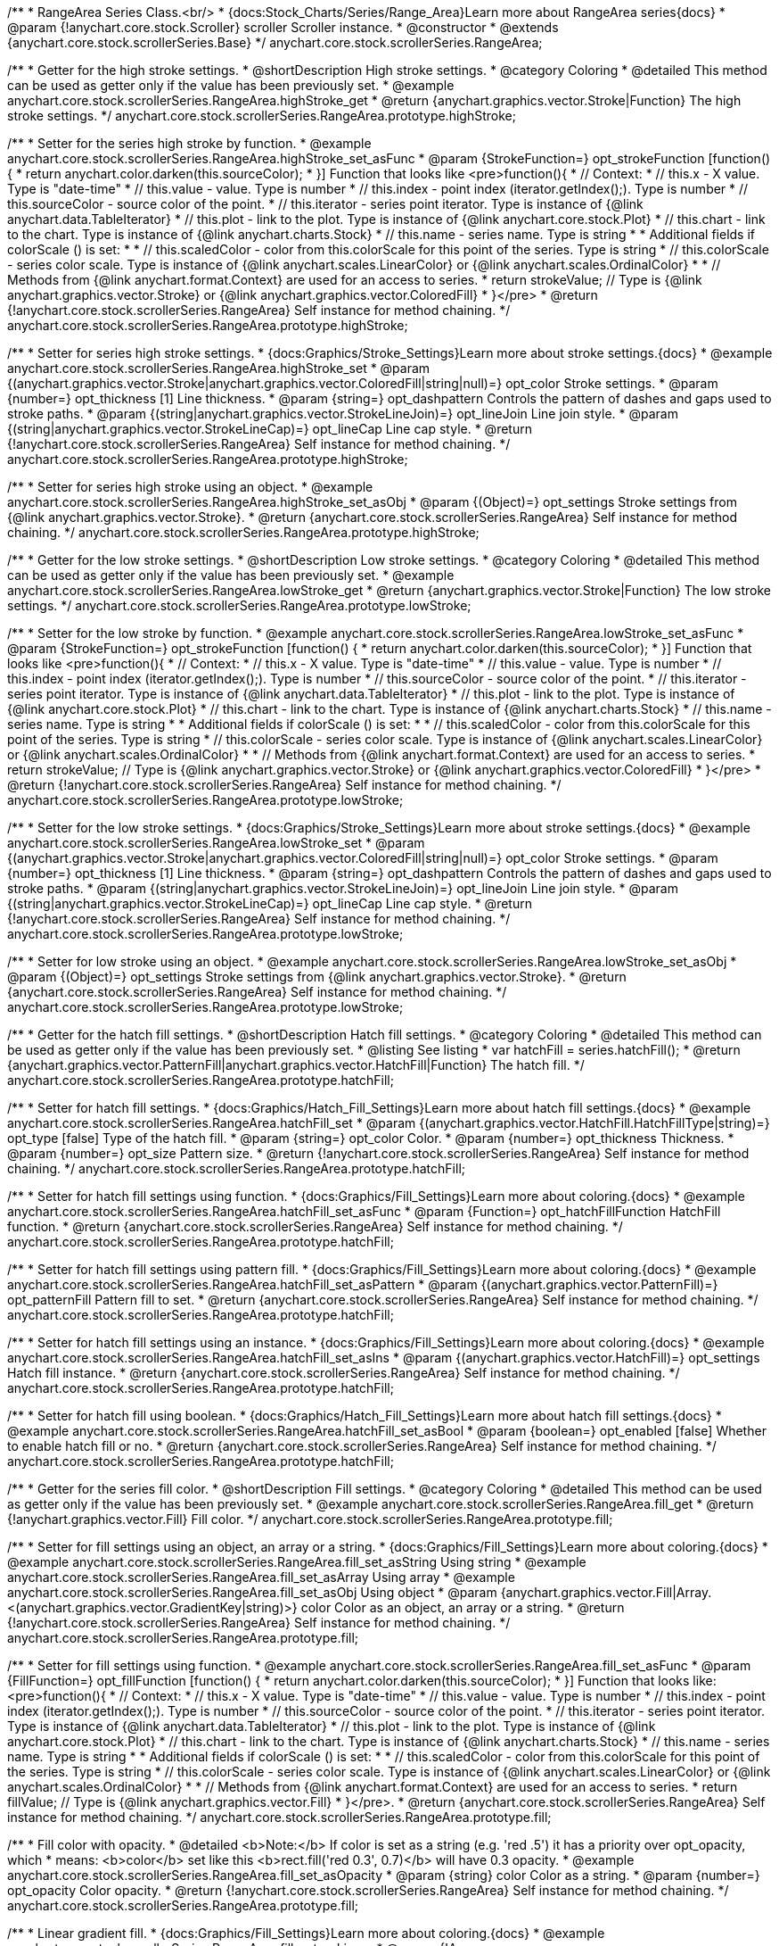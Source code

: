 /**
 * RangeArea Series Class.<br/>
 * {docs:Stock_Charts/Series/Range_Area}Learn more about RangeArea series{docs}
 * @param {!anychart.core.stock.Scroller} scroller Scroller instance.
 * @constructor
 * @extends {anychart.core.stock.scrollerSeries.Base}
 */
anychart.core.stock.scrollerSeries.RangeArea;

//----------------------------------------------------------------------------------------------------------------------
//
//  anychart.core.stock.scrollerSeries.RangeArea.prototype.highStroke
//
//----------------------------------------------------------------------------------------------------------------------

/**
 * Getter for the high stroke settings.
 * @shortDescription High stroke settings.
 * @category Coloring
 * @detailed This method can be used as getter only if the value has been previously set.
 * @example anychart.core.stock.scrollerSeries.RangeArea.highStroke_get
 * @return {anychart.graphics.vector.Stroke|Function} The high stroke settings.
 */
anychart.core.stock.scrollerSeries.RangeArea.prototype.highStroke;

/**
 * Setter for the series high stroke by function.
 * @example anychart.core.stock.scrollerSeries.RangeArea.highStroke_set_asFunc
 * @param {StrokeFunction=} opt_strokeFunction [function() {
 *  return anychart.color.darken(this.sourceColor);
 * }] Function that looks like <pre>function(){
 *      // Context:
 *      // this.x - X value. Type is "date-time"
 *      // this.value - value. Type is number
 *      // this.index - point index (iterator.getIndex();). Type is number
 *      // this.sourceColor - source color of the point.
 *      // this.iterator - series point iterator. Type is instance of {@link anychart.data.TableIterator}
 *      // this.plot - link to the plot. Type is instance of {@link anychart.core.stock.Plot}
 *      // this.chart - link to the chart. Type is instance of {@link anychart.charts.Stock}
 *      // this.name - series name. Type is string
 *
 *      Additional fields if colorScale () is set:
 *
 *      // this.scaledColor - color from this.colorScale for this point of the series. Type is string
 *      // this.colorScale - series color scale. Type is instance of {@link anychart.scales.LinearColor} or {@link anychart.scales.OrdinalColor}
 *
 *      // Methods from {@link anychart.format.Context} are used for an access to series.
 *    return strokeValue; // Type is {@link anychart.graphics.vector.Stroke} or {@link anychart.graphics.vector.ColoredFill}
 * }</pre>
 * @return {!anychart.core.stock.scrollerSeries.RangeArea} Self instance for method chaining.
 */
anychart.core.stock.scrollerSeries.RangeArea.prototype.highStroke;

/**
 * Setter for series high stroke settings.
 * {docs:Graphics/Stroke_Settings}Learn more about stroke settings.{docs}
 * @example anychart.core.stock.scrollerSeries.RangeArea.highStroke_set
 * @param {(anychart.graphics.vector.Stroke|anychart.graphics.vector.ColoredFill|string|null)=} opt_color Stroke settings.
 * @param {number=} opt_thickness [1] Line thickness.
 * @param {string=} opt_dashpattern Controls the pattern of dashes and gaps used to stroke paths.
 * @param {(string|anychart.graphics.vector.StrokeLineJoin)=} opt_lineJoin Line join style.
 * @param {(string|anychart.graphics.vector.StrokeLineCap)=} opt_lineCap Line cap style.
 * @return {!anychart.core.stock.scrollerSeries.RangeArea} Self instance for method chaining.
 */
anychart.core.stock.scrollerSeries.RangeArea.prototype.highStroke;

/**
 * Setter for series high stroke using an object.
 * @example anychart.core.stock.scrollerSeries.RangeArea.highStroke_set_asObj
 * @param {(Object)=} opt_settings Stroke settings from {@link anychart.graphics.vector.Stroke}.
 * @return {anychart.core.stock.scrollerSeries.RangeArea} Self instance for method chaining.
 */
anychart.core.stock.scrollerSeries.RangeArea.prototype.highStroke;


//----------------------------------------------------------------------------------------------------------------------
//
//  anychart.core.stock.scrollerSeries.RangeArea.prototype.lowStroke
//
//----------------------------------------------------------------------------------------------------------------------

/**
 * Getter for the low stroke settings.
 * @shortDescription Low stroke settings.
 * @category Coloring
 * @detailed This method can be used as getter only if the value has been previously set.
 * @example anychart.core.stock.scrollerSeries.RangeArea.lowStroke_get
 * @return {anychart.graphics.vector.Stroke|Function} The low stroke settings.
 */
anychart.core.stock.scrollerSeries.RangeArea.prototype.lowStroke;

/**
 * Setter for the low stroke by function.
 * @example anychart.core.stock.scrollerSeries.RangeArea.lowStroke_set_asFunc
 * @param {StrokeFunction=} opt_strokeFunction [function() {
 *  return anychart.color.darken(this.sourceColor);
 * }] Function that looks like <pre>function(){
 *      // Context:
 *      // this.x - X value. Type is "date-time"
 *      // this.value - value. Type is number
 *      // this.index - point index (iterator.getIndex();). Type is number
 *      // this.sourceColor - source color of the point.
 *      // this.iterator - series point iterator. Type is instance of {@link anychart.data.TableIterator}
 *      // this.plot - link to the plot. Type is instance of {@link anychart.core.stock.Plot}
 *      // this.chart - link to the chart. Type is instance of {@link anychart.charts.Stock}
 *      // this.name - series name. Type is string
 *
 *      Additional fields if colorScale () is set:
 *
 *      // this.scaledColor - color from this.colorScale for this point of the series. Type is string
 *      // this.colorScale - series color scale. Type is instance of {@link anychart.scales.LinearColor} or {@link anychart.scales.OrdinalColor}
 *
 *      // Methods from {@link anychart.format.Context} are used for an access to series.
 *    return strokeValue; // Type is {@link anychart.graphics.vector.Stroke} or {@link anychart.graphics.vector.ColoredFill}
 * }</pre>
 * @return {!anychart.core.stock.scrollerSeries.RangeArea} Self instance for method chaining.
 */
anychart.core.stock.scrollerSeries.RangeArea.prototype.lowStroke;

/**
 * Setter for the low stroke settings.
 * {docs:Graphics/Stroke_Settings}Learn more about stroke settings.{docs}
 * @example anychart.core.stock.scrollerSeries.RangeArea.lowStroke_set
 * @param {(anychart.graphics.vector.Stroke|anychart.graphics.vector.ColoredFill|string|null)=} opt_color Stroke settings.
 * @param {number=} opt_thickness [1] Line thickness.
 * @param {string=} opt_dashpattern Controls the pattern of dashes and gaps used to stroke paths.
 * @param {(string|anychart.graphics.vector.StrokeLineJoin)=} opt_lineJoin Line join style.
 * @param {(string|anychart.graphics.vector.StrokeLineCap)=} opt_lineCap Line cap style.
 * @return {!anychart.core.stock.scrollerSeries.RangeArea} Self instance for method chaining.
 */
anychart.core.stock.scrollerSeries.RangeArea.prototype.lowStroke;

/**
 * Setter for low stroke using an object.
 * @example anychart.core.stock.scrollerSeries.RangeArea.lowStroke_set_asObj
 * @param {(Object)=} opt_settings Stroke settings from {@link anychart.graphics.vector.Stroke}.
 * @return {anychart.core.stock.scrollerSeries.RangeArea} Self instance for method chaining.
 */
anychart.core.stock.scrollerSeries.RangeArea.prototype.lowStroke;


//----------------------------------------------------------------------------------------------------------------------
//
//  anychart.core.stock.scrollerSeries.RangeArea.prototype.hatchFill
//
//----------------------------------------------------------------------------------------------------------------------

/**
 * Getter for the hatch fill settings.
 * @shortDescription Hatch fill settings.
 * @category Coloring
 * @detailed This method can be used as getter only if the value has been previously set.
 * @listing See listing
 * var hatchFill = series.hatchFill();
 * @return {anychart.graphics.vector.PatternFill|anychart.graphics.vector.HatchFill|Function} The hatch fill.
 */
anychart.core.stock.scrollerSeries.RangeArea.prototype.hatchFill;

/**
 * Setter for hatch fill settings.
 * {docs:Graphics/Hatch_Fill_Settings}Learn more about hatch fill settings.{docs}
 * @example anychart.core.stock.scrollerSeries.RangeArea.hatchFill_set
 * @param {(anychart.graphics.vector.HatchFill.HatchFillType|string)=} opt_type [false] Type of the hatch fill.
 * @param {string=} opt_color Color.
 * @param {number=} opt_thickness Thickness.
 * @param {number=} opt_size Pattern size.
 * @return {!anychart.core.stock.scrollerSeries.RangeArea} Self instance for method chaining.
 */
anychart.core.stock.scrollerSeries.RangeArea.prototype.hatchFill;

/**
 * Setter for hatch fill settings using function.
 * {docs:Graphics/Fill_Settings}Learn more about coloring.{docs}
 * @example anychart.core.stock.scrollerSeries.RangeArea.hatchFill_set_asFunc
 * @param {Function=} opt_hatchFillFunction HatchFill function.
 * @return {anychart.core.stock.scrollerSeries.RangeArea} Self instance for method chaining.
 */
anychart.core.stock.scrollerSeries.RangeArea.prototype.hatchFill;

/**
 * Setter for hatch fill settings using pattern fill.
 * {docs:Graphics/Fill_Settings}Learn more about coloring.{docs}
 * @example anychart.core.stock.scrollerSeries.RangeArea.hatchFill_set_asPattern
 * @param {(anychart.graphics.vector.PatternFill)=} opt_patternFill Pattern fill to set.
 * @return {anychart.core.stock.scrollerSeries.RangeArea} Self instance for method chaining.
 */
anychart.core.stock.scrollerSeries.RangeArea.prototype.hatchFill;

/**
 * Setter for hatch fill settings using an instance.
 * {docs:Graphics/Fill_Settings}Learn more about coloring.{docs}
 * @example anychart.core.stock.scrollerSeries.RangeArea.hatchFill_set_asIns
 * @param {(anychart.graphics.vector.HatchFill)=} opt_settings Hatch fill instance.
 * @return {anychart.core.stock.scrollerSeries.RangeArea} Self instance for method chaining.
 */
anychart.core.stock.scrollerSeries.RangeArea.prototype.hatchFill;

/**
 * Setter for hatch fill using boolean.
 * {docs:Graphics/Hatch_Fill_Settings}Learn more about hatch fill settings.{docs}
 * @example anychart.core.stock.scrollerSeries.RangeArea.hatchFill_set_asBool
 * @param {boolean=} opt_enabled [false] Whether to enable hatch fill or no.
 * @return {anychart.core.stock.scrollerSeries.RangeArea} Self instance for method chaining.
 */
anychart.core.stock.scrollerSeries.RangeArea.prototype.hatchFill;


//----------------------------------------------------------------------------------------------------------------------
//
//  anychart.core.stock.scrollerSeries.RangeArea.prototype.fill
//
//----------------------------------------------------------------------------------------------------------------------

/**
 * Getter for the series fill color.
 * @shortDescription Fill settings.
 * @category Coloring
 * @detailed This method can be used as getter only if the value has been previously set.
 * @example anychart.core.stock.scrollerSeries.RangeArea.fill_get
 * @return {!anychart.graphics.vector.Fill} Fill color.
 */
anychart.core.stock.scrollerSeries.RangeArea.prototype.fill;

/**
 * Setter for fill settings using an object, an array or a string.
 * {docs:Graphics/Fill_Settings}Learn more about coloring.{docs}
 * @example anychart.core.stock.scrollerSeries.RangeArea.fill_set_asString Using string
 * @example anychart.core.stock.scrollerSeries.RangeArea.fill_set_asArray Using array
 * @example anychart.core.stock.scrollerSeries.RangeArea.fill_set_asObj Using object
 * @param {anychart.graphics.vector.Fill|Array.<(anychart.graphics.vector.GradientKey|string)>} color Color as an object, an array or a string.
 * @return {!anychart.core.stock.scrollerSeries.RangeArea} Self instance for method chaining.
 */
anychart.core.stock.scrollerSeries.RangeArea.prototype.fill;

/**
 * Setter for fill settings using function.
 * @example anychart.core.stock.scrollerSeries.RangeArea.fill_set_asFunc
 * @param {FillFunction=} opt_fillFunction [function() {
 *  return anychart.color.darken(this.sourceColor);
 * }] Function that looks like: <pre>function(){
 *      // Context:
 *      // this.x - X value. Type is "date-time"
 *      // this.value - value. Type is number
 *      // this.index - point index (iterator.getIndex();). Type is number
 *      // this.sourceColor - source color of the point.
 *      // this.iterator - series point iterator. Type is instance of {@link anychart.data.TableIterator}
 *      // this.plot - link to the plot. Type is instance of {@link anychart.core.stock.Plot}
 *      // this.chart - link to the chart. Type is instance of {@link anychart.charts.Stock}
 *      // this.name - series name. Type is string
 *
 *      Additional fields if colorScale () is set:
 *
 *      // this.scaledColor - color from this.colorScale for this point of the series. Type is string
 *      // this.colorScale - series color scale. Type is instance of {@link anychart.scales.LinearColor} or {@link anychart.scales.OrdinalColor}
 *
 *      // Methods from {@link anychart.format.Context} are used for an access to series.
 *    return fillValue; // Type is {@link anychart.graphics.vector.Fill}
 * }</pre>.
 * @return {anychart.core.stock.scrollerSeries.RangeArea} Self instance for method chaining.
 */
anychart.core.stock.scrollerSeries.RangeArea.prototype.fill;

/**
 * Fill color with opacity.
 * @detailed <b>Note:</b> If color is set as a string (e.g. 'red .5') it has a priority over opt_opacity, which
 * means: <b>color</b> set like this <b>rect.fill('red 0.3', 0.7)</b> will have 0.3 opacity.
 * @example anychart.core.stock.scrollerSeries.RangeArea.fill_set_asOpacity
 * @param {string} color Color as a string.
 * @param {number=} opt_opacity Color opacity.
 * @return {!anychart.core.stock.scrollerSeries.RangeArea} Self instance for method chaining.
 */
anychart.core.stock.scrollerSeries.RangeArea.prototype.fill;

/**
 * Linear gradient fill.
 * {docs:Graphics/Fill_Settings}Learn more about coloring.{docs}
 * @example anychart.core.stock.scrollerSeries.RangeArea.fill_set_asLinear
 * @param {!Array.<(anychart.graphics.vector.GradientKey|string)>} keys Gradient keys.
 * @param {number=} opt_angle Gradient angle.
 * @param {(boolean|!anychart.graphics.vector.Rect|!{left:number,top:number,width:number,height:number})=} opt_mode Gradient mode.
 * @param {number=} opt_opacity Gradient opacity.
 * @return {!anychart.core.stock.scrollerSeries.RangeArea} Self instance for method chaining.
 */
anychart.core.stock.scrollerSeries.RangeArea.prototype.fill;

/**
 * Radial gradient fill.
 * {docs:Graphics/Fill_Settings}Learn more about coloring.{docs}
 * @example anychart.core.stock.scrollerSeries.RangeArea.fill_set_asRadial
 * @param {!Array.<(anychart.graphics.vector.GradientKey|string)>} keys Color-stop gradient keys.
 * @param {number} cx X ratio of center radial gradient.
 * @param {number} cy Y ratio of center radial gradient.
 * @param {anychart.graphics.math.Rect=} opt_mode If defined then userSpaceOnUse mode, else objectBoundingBox.
 * @param {number=} opt_opacity Opacity of the gradient.
 * @param {number=} opt_fx X ratio of focal point.
 * @param {number=} opt_fy Y ratio of focal point.
 * @return {!anychart.core.stock.scrollerSeries.RangeArea} Self instance for method chaining.
 */
anychart.core.stock.scrollerSeries.RangeArea.prototype.fill;

/**
 * Image fill.
 * {docs:Graphics/Fill_Settings}Learn more about coloring.{docs}
 * @example anychart.core.stock.scrollerSeries.RangeArea.fill_set_asImg
 * @param {!anychart.graphics.vector.Fill} imageSettings Object with settings.
 * @return {!anychart.core.stock.scrollerSeries.RangeArea} Self instance for method chaining.
 */
anychart.core.stock.scrollerSeries.RangeArea.prototype.fill;

/** @inheritDoc */
anychart.core.stock.scrollerSeries.RangeArea.prototype.allowPointSettings;

/** @inheritDoc */
anychart.core.stock.scrollerSeries.RangeArea.prototype.normal;

/** @inheritDoc */
anychart.core.stock.scrollerSeries.RangeArea.prototype.selected;

/** @inheritDoc */
anychart.core.stock.scrollerSeries.RangeArea.prototype.connectMissingPoints;

/** @inheritDoc */
anychart.core.stock.scrollerSeries.RangeArea.prototype.xPointPosition;

/** @inheritDoc */
anychart.core.stock.scrollerSeries.RangeArea.prototype.clip;

/** @inheritDoc */
anychart.core.stock.scrollerSeries.RangeArea.prototype.yScale;

/** @inheritDoc */
anychart.core.stock.scrollerSeries.RangeArea.prototype.error;

/** @inheritDoc */
anychart.core.stock.scrollerSeries.RangeArea.prototype.data;

/** @inheritDoc */
anychart.core.stock.scrollerSeries.RangeArea.prototype.meta;

/** @inheritDoc */
anychart.core.stock.scrollerSeries.RangeArea.prototype.name;

/** @inheritDoc */
anychart.core.stock.scrollerSeries.RangeArea.prototype.tooltip;

/** @inheritDoc */
anychart.core.stock.scrollerSeries.RangeArea.prototype.legendItem;

/** @inheritDoc */
anychart.core.stock.scrollerSeries.RangeArea.prototype.color;

/** @inheritDoc */
anychart.core.stock.scrollerSeries.RangeArea.prototype.hover;

/** @inheritDoc */
anychart.core.stock.scrollerSeries.RangeArea.prototype.unhover;

/** @inheritDoc */
anychart.core.stock.scrollerSeries.RangeArea.prototype.select;

/** @inheritDoc */
anychart.core.stock.scrollerSeries.RangeArea.prototype.unselect;

/** @inheritDoc */
anychart.core.stock.scrollerSeries.RangeArea.prototype.selectionMode;

/** @inheritDoc */
anychart.core.stock.scrollerSeries.RangeArea.prototype.allowPointsSelect;

/** @inheritDoc */
anychart.core.stock.scrollerSeries.RangeArea.prototype.bounds;

/** @inheritDoc */
anychart.core.stock.scrollerSeries.RangeArea.prototype.left;

/** @inheritDoc */
anychart.core.stock.scrollerSeries.RangeArea.prototype.right;

/** @inheritDoc */
anychart.core.stock.scrollerSeries.RangeArea.prototype.top;

/** @inheritDoc */
anychart.core.stock.scrollerSeries.RangeArea.prototype.bottom;

/** @inheritDoc */
anychart.core.stock.scrollerSeries.RangeArea.prototype.width;

/** @inheritDoc */
anychart.core.stock.scrollerSeries.RangeArea.prototype.height;

/** @inheritDoc */
anychart.core.stock.scrollerSeries.RangeArea.prototype.minWidth;

/** @inheritDoc */
anychart.core.stock.scrollerSeries.RangeArea.prototype.minHeight;

/** @inheritDoc */
anychart.core.stock.scrollerSeries.RangeArea.prototype.maxWidth;

/** @inheritDoc */
anychart.core.stock.scrollerSeries.RangeArea.prototype.maxHeight;

/** @inheritDoc */
anychart.core.stock.scrollerSeries.RangeArea.prototype.getPixelBounds;

/** @inheritDoc */
anychart.core.stock.scrollerSeries.RangeArea.prototype.zIndex;

/** @inheritDoc */
anychart.core.stock.scrollerSeries.RangeArea.prototype.enabled;

/** @inheritDoc */
anychart.core.stock.scrollerSeries.RangeArea.prototype.print;

/** @inheritDoc */
anychart.core.stock.scrollerSeries.RangeArea.prototype.listen;

/** @inheritDoc */
anychart.core.stock.scrollerSeries.RangeArea.prototype.listenOnce;

/** @inheritDoc */
anychart.core.stock.scrollerSeries.RangeArea.prototype.unlisten;

/** @inheritDoc */
anychart.core.stock.scrollerSeries.RangeArea.prototype.unlistenByKey;

/** @inheritDoc */
anychart.core.stock.scrollerSeries.RangeArea.prototype.removeAllListeners;

/** @inheritDoc */
anychart.core.stock.scrollerSeries.RangeArea.prototype.id;

/** @inheritDoc */
anychart.core.stock.scrollerSeries.RangeArea.prototype.transformX;

/** @inheritDoc */
anychart.core.stock.scrollerSeries.RangeArea.prototype.transformY;

/** @inheritDoc */
anychart.core.stock.scrollerSeries.RangeArea.prototype.getPixelPointWidth;

/** @inheritDoc */
anychart.core.stock.scrollerSeries.RangeArea.prototype.getPoint;

/** @inheritDoc */
anychart.core.stock.scrollerSeries.RangeArea.prototype.seriesType;

/** @inheritDoc */
anychart.core.stock.scrollerSeries.RangeArea.prototype.rendering;

/** @inheritDoc */
anychart.core.stock.scrollerSeries.RangeArea.prototype.labels;

/** @inheritDoc */
anychart.core.stock.scrollerSeries.RangeArea.prototype.maxLabels;

/** @inheritDoc */
anychart.core.stock.scrollerSeries.RangeArea.prototype.minLabels;

/** @inheritDoc */
anychart.core.stock.scrollerSeries.RangeArea.prototype.colorScale;
